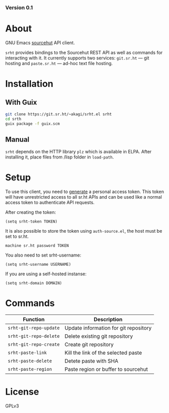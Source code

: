#+OPTIONS: toc:nil

#+html: <a href="https://builds.sr.ht/~akagi/srht.el/commits/master/.build.yml"><img alt="Build" src="https://builds.sr.ht/~akagi/srht.el/commits/master/.build.yml.svg"/></a>
*** Version 0.1

* About

GNU Emacs [[https://sr.ht][sourcehut]] API client.

=srht= provides bindings to the Sourcehut REST API as well as commands for
interacting with it. It currently supports two services: =git.sr.ht= — git
hosting and =paste.sr.ht= — ad-hoc text file hosting.

* Installation

** With Guix

#+begin_src sh
git clone https://git.sr.ht/~akagi/srht.el srht
cd srth
guix package -f guix.scm
#+end_src

** Manual

=srht= depends on the HTTP library =plz= which is available in ELPA. After
installing it, place files from /lisp folder in =load-path=.

* Setup

To use this client, you need to [[https://meta.sr.ht/oauth/personal-token][generate]] a personal access token. This token
will have unrestricted access to all sr.ht APIs and can be used like a normal
access token to authenticate API requests.

After creating the token:

#+begin_src elisp :lexical t
(setq srht-token TOKEN)
#+end_src

It is also possible to store the token using =auth-source.el=, the host must be
set to sr.ht.

#+begin_example
machine sr.ht password TOKEN
#+end_example

You also need to set srht-username:

#+begin_src elisp :lexical t
(setq srht-username USERNAME)
#+end_src

If you are using a self-hosted instanse:

#+begin_src elisp :lexical t
(setq srht-domain DOMAIN)
#+end_src

* Commands

| Function             | Description                           |
|----------------------+---------------------------------------|
| =srht-git-repo-update= | Update information for git repository |
| =srht-git-repo-delete= | Delete existing git repository        |
| =srht-git-repo-create= | Create git repository                 |
| =srht-paste-link=      | Kill the link of the selected paste   |
| =srht-paste-delete=    | Detete paste with SHA                 |
| =srht-paste-region=    | Paste region or buffer to sourcehut   |


* License

GPLv3

# Local Variables:
# eval: (require 'ox-md)
# End:

